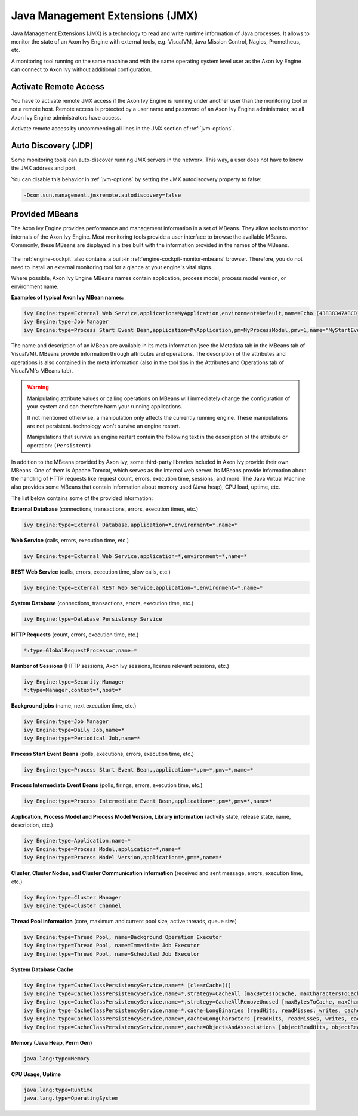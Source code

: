 .. _jmx:

Java Management Extensions (JMX)
================================

Java Management Extensions (JMX) is a technology to read and write runtime
information of Java processes. It allows to monitor the
state of an Axon Ivy Engine with external tools, e.g. VisualVM, Java Mission Control,
Nagios, Prometheus, etc. 

A monitoring tool running on the same machine and with the same operating system
level user as the Axon Ivy Engine can connect to Axon Ivy without additional
configuration.


Activate Remote Access
----------------------

You have to activate remote JMX access if the Axon Ivy Engine is running under
another user than the monitoring tool or on a remote host. Remote access is
protected by a user name and password of an Axon Ivy Engine administrator, so
all Axon Ivy Engine administrators have access.

Activate remote access by uncommenting all lines in the JMX section of
:ref:`jvm-options`.


Auto Discovery (JDP)
--------------------

Some monitoring tools can auto-discover running JMX servers in the network. This
way, a user does not have to know the JMX address and port.

You can disable this behavior in :ref:`jvm-options` by setting the JMX
autodiscovery property to false:

.. code-block:: properties

    -Dcom.sun.management.jmxremote.autodiscovery=false


Provided MBeans
---------------

The Axon Ivy Engine provides performance and management information in a set of
MBeans. They allow tools to monitor internals of the Axon Ivy Engine. Most
monitoring tools provide a user interface to browse the available MBeans.
Commonly, these MBeans are displayed in a tree built with the information
provided in the names of the MBeans. 

.. figure:: /_images/monitoring/visualvm-mbeans.png

The :ref:`engine-cockpit` also contains a built-in
:ref:`engine-cockpit-monitor-mbeans` browser. Therefore, you do not need to
install an external monitoring tool for a glance at your engine's vital signs.

Where possible, Axon Ivy Engine MBeans names contain application, process 
model, process model version, or environment name. 

**Examples of typical Axon Ivy MBean names:**

.. code-block:: properties

    ivy Engine:type=External Web Service,application=MyApplication,environment=Default,name=Echo (43838347ABCD)
    ivy Engine:type=Job Manager
    ivy Engine:type=Process Start Event Bean,application=MyApplication,pm=MyProcessModel,pmv=1,name="MyStartEventBean (3485471349/start.ivp)"

The name and description of an MBean are available in its meta information (see
the Metadata tab in the MBeans tab of VisualVM). MBeans provide information
through attributes and operations. The description of the attributes and
operations is also contained in the meta information (also in the tool tips in
the Attributes and Operations tab of VisualVM's MBeans tab).

.. warning::
    Manipulating attribute values or calling operations on MBeans will
    immediately change the configuration of your system and can therefore harm
    your running applications.

    If not mentioned otherwise, a manipulation only affects the currently
    running engine. These manipulations are not persistent. technology won't survive
    an engine restart.
    
    Manipulations that survive an engine restart contain the following text in
    the description of the attribute or operation: ``(Persistent)``.

In addition to the MBeans provided by Axon Ivy, some third-party libraries
included in Axon Ivy provide their own MBeans. One of them is Apache Tomcat,
which serves as the internal web server. Its MBeans provide information about
the handling of HTTP requests like request count, errors, execution time,
sessions, and more. The Java Virtual Machine also provides some MBeans that
contain information about memory used (Java heap), CPU load, uptime, etc.

The list below contains some of the provided information:

**External Database** (connections, transactions, errors, execution times, etc.)

.. code-block:: properties
        
    ivy Engine:type=External Database,application=*,environment=*,name=*

**Web Service** (calls, errors, execution time, etc.)

.. code-block:: properties
        
    ivy Engine:type=External Web Service,application=*,environment=*,name=*

**REST Web Service** (calls, errors, execution time, slow calls, etc.)

.. code-block:: properties
        
    ivy Engine:type=External REST Web Service,application=*,environment=*,name=*

**System Database** (connections, transactions, errors, execution time, etc.)

.. code-block:: properties
        
    ivy Engine:type=Database Persistency Service

**HTTP Requests** (count, errors, execution time, etc.)

.. code-block:: properties

    *:type=GlobalRequestProcessor,name=*

**Number of Sessions** (HTTP sessions, Axon Ivy sessions, license relevant sessions, etc.)

.. code-block:: properties

    ivy Engine:type=Security Manager
    *:type=Manager,context=*,host=*

**Background jobs** (name, next execution time, etc.)

.. code-block:: properties
   
    ivy Engine:type=Job Manager
    ivy Engine:type=Daily Job,name=*
    ivy Engine:type=Periodical Job,name=*

**Process Start Event Beans** (polls, executions, errors, execution time, etc.)

.. code-block:: properties
   
    ivy Engine:type=Process Start Event Bean,,application=*,pm=*,pmv=*,name=*

**Process Intermediate Event Beans** (polls, firings, errors, execution time, etc.)

.. code-block:: properties

    ivy Engine:type=Process Intermediate Event Bean,application=*,pm=*,pmv=*,name=*

**Application, Process Model and Process Model Version, Library information** (activity state, release state, name, description, etc.)

.. code-block:: properties

    ivy Engine:type=Application,name=*
    ivy Engine:type=Process Model,application=*,name=*
    ivy Engine:type=Process Model Version,application=*,pm=*,name=*

**Cluster, Cluster Nodes, and Cluster Communication information** (received and sent message, errors, execution time, etc.)

.. code-block:: properties

    ivy Engine:type=Cluster Manager
    ivy Engine:type=Cluster Channel

**Thread Pool information** (core, maximum and current pool size, active threads, queue size)

.. code-block:: properties

    ivy Engine:type=Thread Pool, name=Background Operation Executor
    ivy Engine:type=Thread Pool, name=Immediate Job Executor
    ivy Engine:type=Thread Pool, name=Scheduled Job Executor

**System Database Cache**

.. code-block:: properties

    ivy Engine type=CacheClassPersistencyService,name=* [clearCache()]
    ivy Engine type=CacheClassPersistencyService,name=*,strategy=CacheAll [maxBytesToCache, maxCharactersToCache]
    ivy Engine type=CacheClassPersistencyService,name=*,strategy=CacheAllRemoveUnused [maxBytesToCache, maxCharactersToCache, countLimit, usageLimit]
    ivy Engine type=CacheClassPersistencyService,name=*,cache=LongBinaries [readHits, readMisses, writes, cachedLongValues, clearCache()]
    ivy Engine type=CacheClassPersistencyService,name=*,cache=LongCharacters [readHits, readMisses, writes, cachedLongValues, clearCache()]
    ivy Engine type=CacheClassPersistencyService,name=*,cache=ObjectsAndAssociations [objectReadHits, objectReadMisses, objectWrites, cachedObjects, associationReadHits, associationReadMisses, associationWrites, cachedAssociations, clearCache()]

**Memory (Java Heap, Perm Gen)**

.. code-block:: properties

    java.lang:type=Memory

**CPU Usage, Uptime**

.. code-block:: properties
        
    java.lang:type=Runtime
    java.lang.type=OperatingSystem

